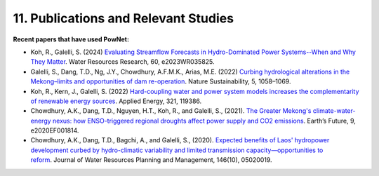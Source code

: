 **11. Publications and Relevant Studies**
==========================================

**Recent papers that have used PowNet:**

-  Koh, R., Galelli, S. (2024) `Evaluating Streamflow Forecasts in
   Hydro-Dominated Power Systems--When and Why They
   Matter <https://agupubs.onlinelibrary.wiley.com/doi/full/10.1029/2023WR035825>`_. Water
   Resources Research, 60, e2023WR035825.

-  Galelli, S., Dang, T.D., Ng, J.Y., Chowdhury, A.F.M.K., Arias, M.E.
   (2022) `Curbing hydrological alterations in the Mekong–limits and
   opportunities of dam
   re-operation <https://www.nature.com/articles/s41893-022-00971-z>`_. Nature
   Sustainability, 5, 1058–1069.

-  Koh, R., Kern, J., Galelli, S. (2022) `Hard-coupling water and power
   system models increases the complementarity of renewable energy
   sources <https://www.sciencedirect.com/science/article/abs/pii/S0306261922007255>`_. Applied
   Energy, 321, 119386.

-  Chowdhury, A.K., Dang, T.D., Nguyen, H.T., Koh, R., and Galelli, S.,
   (2021). `The Greater Mekong's climate-water-energy nexus: how
   ENSO-triggered regional droughts affect power supply and CO2
   emissions <https://doi.org/10.1029/2020EF001814>`_. Earth’s Future,
   9, e2020EF001814.

-  Chowdhury, A.K., Dang, T.D., Bagchi, A., and Galelli, S.,
   (2020). `Expected benefits of Laos' hydropower development curbed by
   hydro-climatic variability and limited transmission
   capacity—opportunities to
   reform <https://doi.org/10.1061/(ASCE)WR.1943-5452.0001279>`_. Journal
   of Water Resources Planning and Management, 146(10), 05020019.
